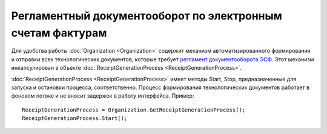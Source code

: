 ﻿Регламентный документооборот по электронным счетам фактурам
===========================================================

Для удобства работы :doc:`Organization <Organization>` содержит механизм автоматизированного формирования и отправки всех технологических документов, которые требует `регламент документооборота ЭСФ <http://api-docs.diadoc.ru/ru/latest/docflows/InvoiceDocflow.html#id4>`_. Этот механизм инкапсулирован в объекте :doc:`ReceiptGenerationProcess <ReceiptGenerationProcess>`.

:doc:`ReceiptGenerationProcess <ReceiptGenerationProcess>` имеет методы Start, Stop, предназначенные для запуска и остановки процесса, соответственно. Процесс формирования технологических документов работает в фоновом потоке и не вносит задержек в работу интерфейса. Пример:


::

    ReceiptGenerationProcess = Organization.GetReceiptGenerationProcess();
    ReceiptGenerationProcess.Start();
